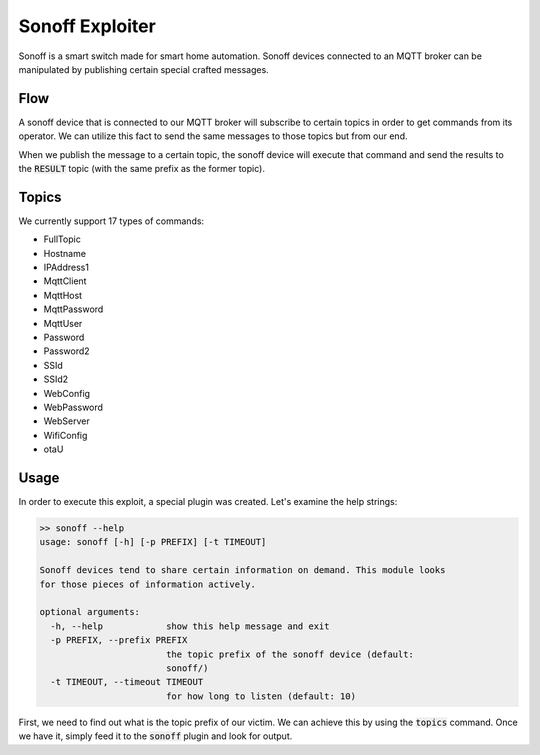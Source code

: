 Sonoff Exploiter
================

Sonoff is a smart switch made for smart home automation. Sonoff devices connected to an MQTT broker can be manipulated
by publishing certain special crafted messages.

Flow
----

A sonoff device that is connected to our MQTT broker will subscribe to certain topics in order to get
commands from its operator. We can utilize this fact to send the same messages to those topics but from
our end.

When we publish the message to a certain topic, the sonoff device will execute that command and send the
results to the :code:`RESULT` topic (with the same prefix as the former topic).

Topics
------

We currently support 17 types of commands:

- FullTopic
- Hostname
- IPAddress1
- MqttClient
- MqttHost
- MqttPassword
- MqttUser
- Password
- Password2
- SSId
- SSId2
- WebConfig
- WebPassword
- WebServer
- WifiConfig
- otaU


Usage
-----

In order to execute this exploit, a special plugin was created. Let's examine the help strings:

.. code-block:: text

    >> sonoff --help
    usage: sonoff [-h] [-p PREFIX] [-t TIMEOUT]

    Sonoff devices tend to share certain information on demand. This module looks
    for those pieces of information actively.

    optional arguments:
      -h, --help            show this help message and exit
      -p PREFIX, --prefix PREFIX
                            the topic prefix of the sonoff device (default:
                            sonoff/)
      -t TIMEOUT, --timeout TIMEOUT
                            for how long to listen (default: 10)

First, we need to find out what is the topic prefix of our victim. We can achieve this by using the
:code:`topics` command. Once we have it, simply feed it to the :code:`sonoff` plugin and look for output.